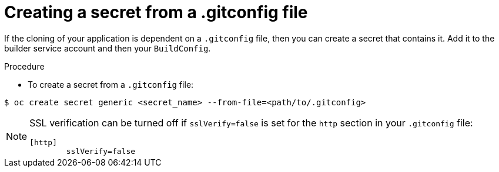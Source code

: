 // Module included in the following assemblies:
//
// * cicd/builds/creating-build-inputs.adoc

:_content-type: PROCEDURE
[id="builds-gitconfig-file_{context}"]
= Creating a secret from a .gitconfig file

If the cloning of your application is dependent on a `.gitconfig` file, then you can create a secret that contains it. Add it to the builder service account and then your `BuildConfig`.

.Procedure

* To create a secret from a `.gitconfig` file:

[source,terminal]
----
$ oc create secret generic <secret_name> --from-file=<path/to/.gitconfig>
----

[NOTE]
====
SSL verification can be turned off if `sslVerify=false` is set for the `http`
section in your `.gitconfig` file:

[source,text]
----
[http]
        sslVerify=false
----
====
